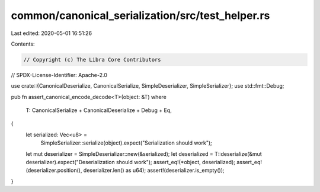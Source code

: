 common/canonical_serialization/src/test_helper.rs
=================================================

Last edited: 2020-05-01 16:51:26

Contents:

.. code-block:: rs

    // Copyright (c) The Libra Core Contributors
// SPDX-License-Identifier: Apache-2.0

use crate::{CanonicalDeserialize, CanonicalSerialize, SimpleDeserializer, SimpleSerializer};
use std::fmt::Debug;

pub fn assert_canonical_encode_decode<T>(object: &T)
where
    T: CanonicalSerialize + CanonicalDeserialize + Debug + Eq,
{
    let serialized: Vec<u8> =
        SimpleSerializer::serialize(object).expect("Serialization should work");
    let mut deserializer = SimpleDeserializer::new(&serialized);
    let deserialized = T::deserialize(&mut deserializer).expect("Deserialization should work");
    assert_eq!(*object, deserialized);
    assert_eq!(deserializer.position(), deserializer.len() as u64);
    assert!(deserializer.is_empty());
}


